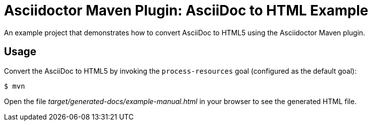 = Asciidoctor Maven Plugin: AsciiDoc to HTML Example

An example project that demonstrates how to convert AsciiDoc to HTML5 using the Asciidoctor Maven plugin.

== Usage

Convert the AsciiDoc to HTML5 by invoking the `process-resources` goal (configured as the default goal):

 $ mvn

Open the file _target/generated-docs/example-manual.html_ in your browser to see the generated HTML file.